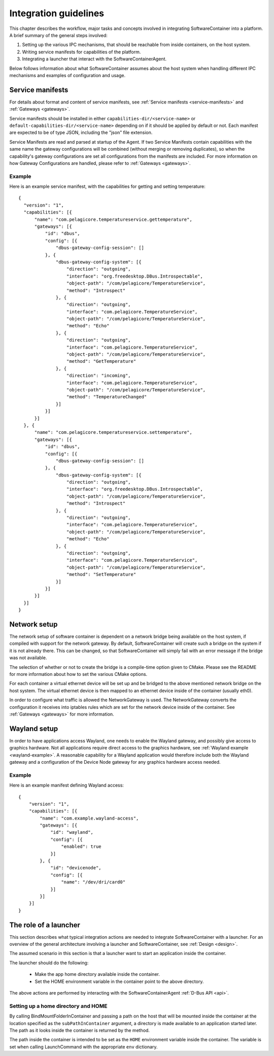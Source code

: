 .. _integration-guidelines:

Integration guidelines
**********************

This chapter describes the workflow, major tasks and concepts involved in integrating SoftwareContainer
into a platform. A brief summary of the general steps involved:

#. Setting up the various IPC mechanisms, that should be reachable from inside containers, on the host system.
#. Writing service manifests for capabilities of the platform.
#. Integrating a launcher that interact with the SoftwareContainerAgent.

Below follows information about what SoftwareContainer assumes about the host system when handling different
IPC mechanisms and examples of configuration and usage.

Service manifests
=================

For details about format and content of service manifests, see :ref:`Service manifests <service-manifests>`
and :ref:`Gateways <gateways>`.

Service manifests should be installed in either ``capabilities-dir/<service-name>`` or
``default-capabilities-dir/<service-name>`` depending on if it should be applied by default
or not. Each manifest are expected to be of type JSON, including the "json" file extension.

Service Manifests are read and parsed at startup of the Agent. If two Service Manifests contain
capabilities with the same name the gateway configurations will be combined (without merging
or removing duplicates), so when the capability's gateway configurations are set all
configurations from the manifests are included. For more information on how Gateway
Configurations are handled, please refer to :ref:`Gateways <gateways>`.

Example
-------
Here is an example service manifest, with the capabilities for getting and setting temperature::

  {
    "version": "1",
    "capabilities": [{
        "name": "com.pelagicore.temperatureservice.gettemperature",
        "gateways": [{
            "id": "dbus",
            "config": [{
                "dbus-gateway-config-session": []
            }, {
                "dbus-gateway-config-system": [{
                    "direction": "outgoing",
                    "interface": "org.freedesktop.DBus.Introspectable",
                    "object-path": "/com/pelagicore/TemperatureService",
                    "method": "Introspect"
                }, {
                    "direction": "outgoing",
                    "interface": "com.pelagicore.TemperatureService",
                    "object-path": "/com/pelagicore/TemperatureService",
                    "method": "Echo"
                }, {
                    "direction": "outgoing",
                    "interface": "com.pelagicore.TemperatureService",
                    "object-path": "/com/pelagicore/TemperatureService",
                    "method": "GetTemperature"
                }, {
                    "direction": "incoming",
                    "interface": "com.pelagicore.TemperatureService",
                    "object-path": "/com/pelagicore/TemperatureService",
                    "method": "TemperatureChanged"
                }]
            }]
        }]
    }, {
        "name": "com.pelagicore.temperatureservice.settemperature",
        "gateways": [{
            "id": "dbus",
            "config": [{
                "dbus-gateway-config-session": []
            }, {
                "dbus-gateway-config-system": [{
                    "direction": "outgoing",
                    "interface": "org.freedesktop.DBus.Introspectable",
                    "object-path": "/com/pelagicore/TemperatureService",
                    "method": "Introspect"
                }, {
                    "direction": "outgoing",
                    "interface": "com.pelagicore.TemperatureService",
                    "object-path": "/com/pelagicore/TemperatureService",
                    "method": "Echo"
                }, {
                    "direction": "outgoing",
                    "interface": "com.pelagicore.TemperatureService",
                    "object-path": "/com/pelagicore/TemperatureService",
                    "method": "SetTemperature"
                }]
            }]
        }]
    }]
  }


Network setup
=============

The network setup of software container is dependent on a network bridge being available on the
host system, if compiled with support for the network gateway. By default, SoftwareContainer will
create such a bridge on the system if it is not already there. This can be changed, so that
SoftwareContainer will simply fail with an error message if the bridge was not available.

The selection of whether or not to create the bridge is a compile-time option given to CMake.
Please see the README for more information about how to set the various CMake options.

For each container a virtual ethernet device will be set up and be bridged to the above mentioned
network bridge on the host system. The virtual ethernet device is then mapped to an ethernet device
inside of the container (usually eth0).

In order to configure what traffic is allowed the NetworkGateway is used. The NetworkGateway converts
the configuration it receives into iptables rules which are set for the network device inside of the
container. See :ref:`Gateways <gateways>` for more information.

Wayland setup
=============

In order to have applications access Wayland, one needs to enable the Wayland gateway, and possibly
give access to graphics hardware. Not all applications require direct access to the graphics
hardware, see :ref:`Wayland example <wayland-example>`. A reasonable capability for a Wayland
application would therefore include both the Wayland gateway and a configuration of the Device Node
gateway for any graphics hardware access needed.

Example
-------
Here is an example manifest defining Wayland access::

    {
        "version": "1",
        "capabilities": [{
            "name": "com.example.wayland-access",
            "gateways": [{
                "id": "wayland",
                "config": [{
                    "enabled": true
                }]
            }, {
                "id": "devicenode",
                "config": [{
                    "name": "/dev/dri/card0"
                }]
            }]
        }]
    }

The role of a launcher
======================

This section describes what typical integration actions are needed to integrate SoftwareContainer with
a launcher. For an overview of the general architecture involving a launcher and SoftwareContainer, see
:ref:`Design <design>`.

The assumed scenario in this section is that a launcher want to start an application inside the container.

The launcher should do the following:

 * Make the app home directory available inside the container.
 * Set the HOME environment variable in the container point to the above directory.

The above actions are performed by interacting with the SoftwareContainerAgent :ref:`D-Bus API <api>`.

Setting up a home directory and HOME
------------------------------------

By calling BindMountFolderInContainer and passing a path on the host that will be mounted inside
the container at the location specified as the ``subPathInContainer`` argument, a directory is
made available to an application started later. The path as it looks inside the container is returned
by the method.

The path inside the container is intended to be set as the ``HOME`` environment variable inside the
container. The variable is set when calling LaunchCommand with the appropriate ``env`` dictionary.
